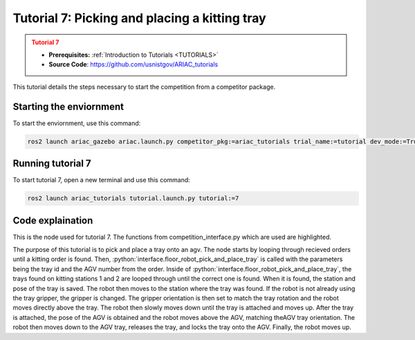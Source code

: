 .. _TUTORIAL7:

==============================================
Tutorial 7: Picking and placing a kitting tray
==============================================

.. admonition:: Tutorial 7
  :class: attention
  :name: tutorial_7

  - **Prerequisites:** :ref:`Introduction to Tutorials <TUTORIALS>`
  - **Source Code**: `https://github.com/usnistgov/ARIAC_tutorials <https://github.com/usnistgov/ARIAC_tutorials>`_

This tutorial details the steps necessary to start the competition from a competitor package.

------------------------
Starting the enviornment
------------------------

To start the enviornment, use this command:

.. code-block:: bash
        
            ros2 launch ariac_gazebo ariac.launch.py competitor_pkg:=ariac_tutorials trial_name:=tutorial dev_mode:=True

------------------
Running tutorial 7
------------------

To start tutorial 7, open a new terminal and use this command:

.. code-block:: bash
        
            ros2 launch ariac_tutorials tutorial.launch.py tutorial:=7

-----------------
Code explaination
-----------------

This is the node used for tutorial 7. The functions from competition_interface.py which are used are highlighted.

.. code-block:: python
    :caption: :file:`tutorial_7.py`
    :name: tutorial_7
    :emphasize-lines: 21,23-26

    #!/usr/bin/env python3

    import rclpy
    import threading
    from rclpy.executors import MultiThreadedExecutor
    from ariac_msgs.msg import Order as OrderMsg, KittingTask as KT
    from ariac_tutorials.competition_interface import CompetitionInterface


    def main(args=None):
        rclpy.init(args=args)
        interface = CompetitionInterface()
        executor = MultiThreadedExecutor()
        executor.add_node(interface)

        spin_thread = threading.Thread(target=executor.spin)
        spin_thread.start()
        
        interface.start_competition()
        
        interface.add_objects_to_planning_scene()
        
        for order in interface.orders:
            if order.order_type == OrderMsg.KITTING:
                interface.floor_robot_pick_and_place_tray(order.order_task.tray_id, order.order_task.agv_number)
                break

        interface.end_competition()
        interface.destroy_node()
        rclpy.shutdown()


    if __name__ == '__main__':
        main()

The purpose of this tutorial is to pick and place a tray onto an agv. The node starts by looping through recieved orders until a kitting order is found.
Then, :python:`interface.floor_robot_pick_and_place_tray` is called with the parameters being the tray id and the AGV number from the order.
Inside of :python:`interface.floor_robot_pick_and_place_tray`, the trays found on kitting stations 1 and 2 are looped through until the correct one is found.
When it is found, the station and pose of the tray is saved.
The robot then moves to the station where the tray was found. If the robot is not already using the tray gripper, the gripper is changed.
The gripper orientation is then set to match the tray rotation and the robot moves directly above the tray.
The robot then slowly moves down until the tray is attached and moves up.
After the tray is attached, the pose of the AGV is obtained and the robot moves above the AGV, matching theAGV tray orientation.
The robot then moves down to the AGV tray, releases the tray, and locks the tray onto the AGV.
Finally, the robot moves up.
